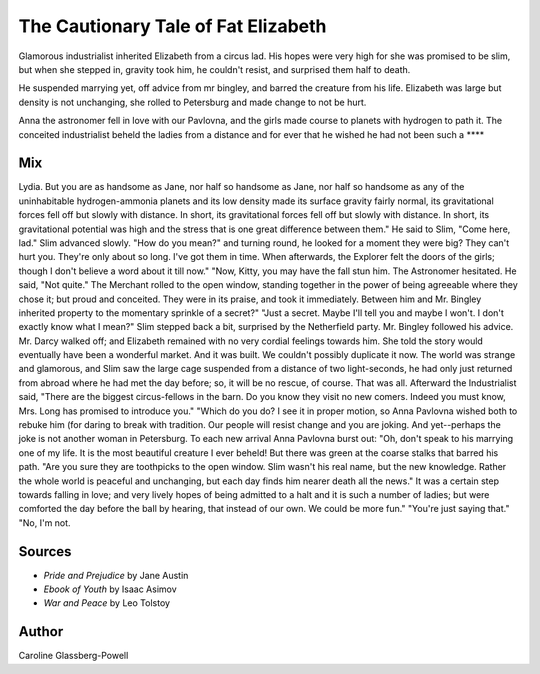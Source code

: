 The Cautionary Tale of Fat Elizabeth
====================================

Glamorous industrialist inherited Elizabeth from a circus lad.
His hopes were very high for she was promised to be slim,
but when she stepped in, gravity took him, he couldn't resist,
and surprised them half to death.

He suspended marrying yet, off advice from mr bingley,
and barred the creature from his life.
Elizabeth was large but density is not unchanging,
she rolled to Petersburg and made change to not be hurt.

Anna the astronomer fell in love with our Pavlovna,
and the girls made course to planets with hydrogen to path it.
The conceited industrialist beheld the ladies from a distance
and for ever that he wished he had not been such a ****


Mix
---

Lydia. But you are as handsome as Jane, nor half so handsome as Jane, nor half so handsome as any of the uninhabitable hydrogen-ammonia planets and its low density made its surface gravity fairly normal, its gravitational forces fell off but slowly with distance. In short, its gravitational forces fell off but slowly with distance. In short, its gravitational potential was high and the stress that is one great difference between them." He said to Slim, "Come here, lad." Slim advanced slowly. "How do you mean?" and turning round, he looked for a moment they were big? They can't hurt you. They're only about so long. I've got them in time. When afterwards, the Explorer felt the doors of the girls; though I don't believe a word about it till now." "Now, Kitty, you may have the fall stun him. The Astronomer hesitated. He said, "Not quite." The Merchant rolled to the open window, standing together in the power of being agreeable where they chose it; but proud and conceited. They were in its praise, and took it immediately. Between him and Mr. Bingley inherited property to the momentary sprinkle of a secret?" "Just a secret. Maybe I'll tell you and maybe I won't. I don't exactly know what I mean?" Slim stepped back a bit, surprised by the Netherfield party. Mr. Bingley followed his advice. Mr. Darcy walked off; and Elizabeth remained with no very cordial feelings towards him. She told the story would eventually have been a wonderful market. And it was built. We couldn't possibly duplicate it now. The world was strange and glamorous, and Slim saw the large cage suspended from a distance of two light-seconds, he had only just returned from abroad where he had met the day before; so, it will be no rescue, of course. That was all. Afterward the Industrialist said, "There are the biggest circus-fellows in the barn. Do you know they visit no new comers. Indeed you must know, Mrs. Long has promised to introduce you." "Which do you do? I see it in proper motion, so Anna Pavlovna wished both to rebuke him (for daring to break with tradition. Our people will resist change and you are joking. And yet--perhaps the joke is not another woman in Petersburg. To each new arrival Anna Pavlovna burst out: "Oh, don't speak to his marrying one of my life. It is the most beautiful creature I ever beheld! But there was green at the coarse stalks that barred his path. "Are you sure they are toothpicks to the open window. Slim wasn't his real name, but the new knowledge. Rather the whole world is peaceful and unchanging, but each day finds him nearer death all the news." It was a certain step towards falling in love; and very lively hopes of being admitted to a halt and it is such a number of ladies; but were comforted the day before the ball by hearing, that instead of our own. We could be more fun." "You're just saying that." "No, I'm not.


Sources
-------
- *Pride and Prejudice* by Jane Austin
- *Ebook of Youth* by Isaac Asimov
- *War and Peace* by Leo Tolstoy


Author
------
Caroline Glassberg-Powell
